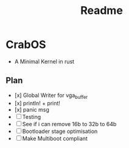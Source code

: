 #+title: Readme

* CrabOS
- A Minimal Kernel in rust

** Plan
- [x] Global Writer for vga_buffer
- [x] println! + print!
- [x] panic msg
- [ ] Testing
- [ ] See if i can remove 16b to 32b to 64b
- [ ] Bootloader stage optimisation
- [ ] Make Multiboot compliant
